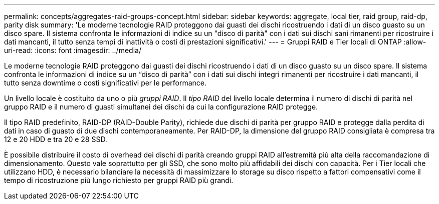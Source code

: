 ---
permalink: concepts/aggregates-raid-groups-concept.html 
sidebar: sidebar 
keywords: aggregate, local tier, raid group, raid-dp, parity disk 
summary: 'Le moderne tecnologie RAID proteggono dai guasti dei dischi ricostruendo i dati di un disco guasto su un disco spare. Il sistema confronta le informazioni di indice su un "disco di parità" con i dati sui dischi sani rimanenti per ricostruire i dati mancanti, il tutto senza tempi di inattività o costi di prestazioni significativi.' 
---
= Gruppi RAID e Tier locali di ONTAP
:allow-uri-read: 
:icons: font
:imagesdir: ../media/


[role="lead"]
Le moderne tecnologie RAID proteggono dai guasti dei dischi ricostruendo i dati di un disco guasto su un disco spare. Il sistema confronta le informazioni di indice su un "`disco di parità`" con i dati sui dischi integri rimanenti per ricostruire i dati mancanti, il tutto senza downtime o costi significativi per le performance.

Un livello locale è costituito da uno o più _gruppi RAID_. Il _tipo RAID_ del livello locale determina il numero di dischi di parità nel gruppo RAID e il numero di guasti simultanei dei dischi da cui la configurazione RAID protegge.

Il tipo RAID predefinito, RAID-DP (RAID-Double Parity), richiede due dischi di parità per gruppo RAID e protegge dalla perdita di dati in caso di guasto di due dischi contemporaneamente. Per RAID-DP, la dimensione del gruppo RAID consigliata è compresa tra 12 e 20 HDD e tra 20 e 28 SSD.

È possibile distribuire il costo di overhead dei dischi di parità creando gruppi RAID all'estremità più alta della raccomandazione di dimensionamento. Questo vale soprattutto per gli SSD, che sono molto più affidabili dei dischi con capacità. Per i Tier locali che utilizzano HDD, è necessario bilanciare la necessità di massimizzare lo storage su disco rispetto a fattori compensativi come il tempo di ricostruzione più lungo richiesto per gruppi RAID più grandi.
